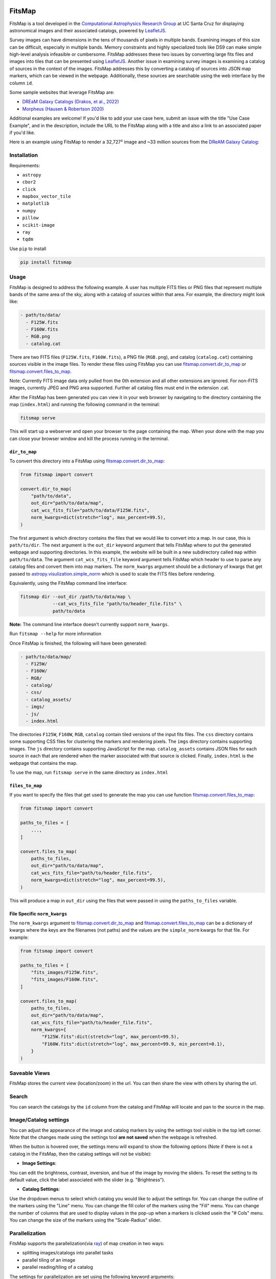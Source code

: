.. Variables to ensure the hyperlink gets used
.. |convert| replace:: `fitsmap.convert <https://fitsmap.readthedocs.io/en/latest/source/fitsmap.html#module-fitsmap.convert>`__
.. |files_to_map| replace:: `fitsmap.convert.files_to_map <https://fitsmap.readthedocs.io/en/latest/source/fitsmap.html#fitsmap.convert.files_to_map>`__
.. |dir_to_map| replace:: `fitsmap.convert.dir_to_map <https://fitsmap.readthedocs.io/en/latest/source/fitsmap.html#fitsmap.convert.dir_to_map>`__

.. image:: https://raw.githubusercontent.com/ryanhausen/fitsmap/master/docs/logo.svg.png
    :alt: FitsMap
    :align: center

FitsMap
=======

.. image:: https://github.com/ryanhausen/fitsmap/actions/workflows/build-linux.yml/badge.svg
    :target: https://github.com/ryanhausen/fitsmap/actions/workflows/build-linux.yml

.. image:: https://github.com/ryanhausen/fitsmap/actions/workflows/build-osx.yml/badge.svg
    :target: https://github.com/ryanhausen/fitsmap/actions/workflows/build-osx.yml

.. image:: https://github.com/ryanhausen/fitsmap/actions/workflows/build-windows.yml/badge.svg
    :target: https://github.com/ryanhausen/fitsmap/actions/workflows/build-windows.yml

.. image:: https://readthedocs.org/projects/fitsmap/badge/?version=latest
    :target: https://fitsmap.readthedocs.io

.. image:: https://codecov.io/gh/ryanhausen/fitsmap/branch/master/graph/badge.svg
    :target: https://codecov.io/gh/ryanhausen/fitsmap/

.. image:: https://img.shields.io/badge/python-3.7-blue.svg
    :target: https://www.python.org/downloads/release/python-370/

.. image:: https://img.shields.io/badge/code%20style-black-000000.svg
    :target: https://github.com/ambv/black

.. image:: https://badgen.net/badge/doi/10.1016%2Fj.ascom.2022.100586/yellow
    :target: https://doi.org/10.1016/j.ascom.2022.100586


FitsMap is a tool developed in the `Computational Astrophysics Research Group
<https://robertson.sites.ucsc.edu/research/>`_ at UC Santa Cruz for displaying
astronomical images and their associated catalogs, powered by `LeafletJS
<https://leafletjs.com>`_.

Survey images can have dimensions in the tens of thousands of pixels in multiple
bands. Examining images of this size can be difficult, especially in multiple
bands. Memory constraints and highly specialized tools like DS9 can make simple
high-level analysis infeasible or cumbersome. FitsMap addresses these two issues
by converting large fits files and images into tiles that can be presented using
`LeafletJS <https://leafletjs.com>`_. Another issue in examining survey images
is examining a catalog of sources in the context of the images. FitsMap
addresses this by converting a catalog of sources into JSON map markers, which
can be viewed in the webpage. Additionally, these sources are searchable using
the web interface by the column ``id``.

Some sample websites that leverage FitsMap are:

- `DREaM Galaxy Catalogs <https://purl.org/fitsmap/dream>`_ `(Drakos, et al., 2022) <https://iopscience.iop.org/article/10.3847/1538-4357/ac46fb>`_
- `Morpheus <https://purl.org/fitsmap/morpheus>`_ `(Hausen & Robertson 2020) <https://iopscience.iop.org/article/10.3847/1538-4365/ab8868>`_

Additional examples are welcome! If you'd like to add your use case here, submit
an issue with the title "Use Case Example", and in the description, include the
URL to the FitsMap along with a title and also a link to an associated paper if
you'd like.


Here is an example using FitsMap to render a 32,727² image and ~33 million
sources from the `DReAM Galaxy Catalog <https://arxiv.org/abs/2110.10703>`_:

.. image:: https://raw.githubusercontent.com/ryanhausen/fitsmap/master/docs/dream_map.gif
    :alt: FitsMap
    :align: center

Installation
************

Requirements:

- ``astropy``
- ``cbor2``
- ``click``
- ``mapbox_vector_tile``
- ``matplotlib``
- ``numpy``
- ``pillow``
- ``scikit-image``
- ``ray``
- ``tqdm``

Use ``pip`` to install

.. code-block:: bash

    pip install fitsmap

Usage
*****

FitsMap is designed to address the following example. A user has multiple FITS
files or PNG files that represent multiple bands of the same area of the sky,
along with a catalog of sources within that area. For example, the directory
might look like:

.. code-block::

  - path/to/data/
    - F125W.fits
    - F160W.fits
    - RGB.png
    - catalog.cat

There are two FITS files (``F125W.fits``, ``F160W.fits``), a PNG file
(``RGB.png``), and catalog (``catalog.cat``) containing sources visible in the
image files. To render these files using FitsMap you can use
|dir_to_map| or |files_to_map|.

Note: Currently FITS image data only pulled from the 0th extension
and all other extensions are ignored. For non-FITS images, currently JPEG and
PNG area supported. Further all catalog files must end in the extension .cat.

After the FitsMap has been generated you can view it in your web browser by
navigating to the directory containing the map (``index.html``) and running the
following command in the terminal:

.. code-block:: bash

    fitsmap serve

This will start up a webserver and open your browser to the page containing the
map. When your done with the map you can close your browser window and kill the
process running in the terminal.


``dir_to_map``
--------------

To convert this directory into a FitsMap using |dir_to_map|:

.. code-block:: python

    from fitsmap import convert

    convert.dir_to_map(
        "path/to/data",
        out_dir="path/to/data/map",
        cat_wcs_fits_file="path/to/data/F125W.fits",
        norm_kwargs=dict(stretch="log", max_percent=99.5),
    )

The first argument is which directory contains the files that we would like to
convert into a map. In our case, this is ``path/to/dir``.  The next argument is
the ``out_dir`` keyword argument that tells FitsMap where to put the generated
webpage and supporting directories. In this example, the website will be built
in a new subdirectory called ``map`` within ``path/to/data``. The argument
``cat_wcs_fits_file`` keyword argument tells FitsMap which header to use to
parse any catalog files and convert them into map markers. The ``norm_kwargs``
argument should be a dictionary of kwargs that get passed to
`astropy.visulization.simple_norm
<https://docs.astropy.org/en/stable/api/astropy.visualization.mpl_normalize.simple_norm.html>`_
which is used to scale the FITS files before rendering.

Equivalently, using the FitsMap command line interface:

.. code-block::

  fitsmap dir --out_dir /path/to/data/map \
              --cat_wcs_fits_file "path/to/header_file.fits" \
              path/to/data

**Note:** The command line interface doesn't currently support ``norm_kwargs``.

Run ``fitsmap --help`` for more information


Once FitsMap is finished, the following will have been generated:

.. code-block::

  - path/to/data/map/
    - F125W/
    - F160W/
    - RGB/
    - catalog/
    - css/
    - catalog_assets/
    - imgs/
    - js/
    - index.html

The directories ``F125W``, ``F160W``, ``RGB``, ``catalog`` contain tiled
versions of the input fits files. The ``css`` directory contains some supporting
CSS files for clustering the markers and rendering pixels. The ``imgs``
directory contains supporting images. The ``js`` directory contains supporting
JavaScript for the map. ``catalog_assets`` contains JSON files for each source
in each that are rendered when the marker associated with that source is
clicked. Finally, ``index.html`` is the webpage that contains the map.

To use the map, run ``fitsmap serve`` in the same directory as ``index.html``


``files_to_map``
----------------

If you want to specify the files that get used to generate the map you can use
function |files_to_map|:

.. code-block:: python

    from fitsmap import convert

    paths_to_files = [
        ...,
    ]

    convert.files_to_map(
        paths_to_files,
        out_dir="path/to/data/map",
        cat_wcs_fits_file="path/to/header_file.fits",
        norm_kwargs=dict(stretch="log", max_percent=99.5),
    )

This will produce a map in ``out_dir`` using the files that were passed in using
the ``paths_to_files`` variable.


File Specific ``norm_kwargs``
-----------------------------

The ``norm_kwargs`` argument to |dir_to_map| and |files_to_map| can be a
dictionary of kwargs where the keys are the filenames (not paths) and the values
are the ``simple_norm`` kwargs for that file. For example:

.. code-block:: python

    from fitsmap import convert

    paths_to_files = [
        "fits_images/F125W.fits",
        "fits_images/F160W.fits",
    ]

    convert.files_to_map(
        paths_to_files,
        out_dir="path/to/data/map",
        cat_wcs_fits_file="path/to/header_file.fits",
        norm_kwargs={
            "F125W.fits":dict(stretch="log", max_percent=99.5),
            "F160W.fits":dict(stretch="log", max_percent=99.9, min_percent=0.1),
        }
    )


Saveable Views
**************

FitsMap stores the current view (location/zoom) in the url. You can then
share the view with others by sharing the url.


Search
******

You can search the catalogs by the ``id`` column from the catalog and FitsMap
will locate and pan to the source in the map.


Image/Catalog settings
**********************

You can adjust the appearance of the image and catalog markers by using the
settings tool visible in the top left corner. Note that the changes made using
the settings tool **are not saved** when the webpage is refreshed.

.. image:: https://raw.githubusercontent.com/ryanhausen/fitsmap/master/docs/settings-collapsed.png
    :alt: FitsMap
    :align: center
    :width: 100px

When the button is hovered over, the settings menu will expand to show the following
options (Note if there is not a catalog in the FitsMap, then the catalog settings
will not be visible):

.. image:: https://raw.githubusercontent.com/ryanhausen/fitsmap/master/docs/settings-expanded.png
    :alt: FitsMap
    :align: center

- **Image Settings**:

You can edit the brightness, contrast, inversion, and hue of the image by moving
the sliders. To reset the setting to its default value, click the label
associated with the slider (e.g. "Brightness").

- **Catalog Settings**:

Use the dropdown menus to select which catalog you would like to adjust the
settings for. You can change the outline of the markers using the "Line" menu.
You can change the fill color of the markers using the "Fill" menu. You can
change the number of columns that are used to display values in the pop-up
when a markers is clicked usein the "# Cols" menu. You can change the size of
the markers using the "Scale-Radius" slider.


Parallelization
**********************************

FitsMap supports the parallelization(via `ray <ray.io>`_) of map creation in two
ways:

- splitting images/catalogs into parallel tasks
- parallel tiling of an image
- parallel reading/tiling of a catalog

The settings for parallelization are set using the following keyword arguments:

- ``procs_per_task``: Sets how many layers/catalogs to convert in parallel at a
  time.
- ``task_procs``: How many processes can work on a single task.

You can use both keyword arguments at the same time, but keep in mind the number
of CPUs available. For example, if ``procs_per_task=2`` and ``task_procs=2``
then that will generate 6 new processes, 2 new processes for each task, and each
of those will generate 2 new processes to tile an image in parallel.

Parallelization can offer a significant speed up, so if there are cores available
it makes sense to use them.

**NOTE: ray's support for Windows is currently in beta, so you may experience
some bugs running in parallel on Windows machines. Feel free to submit an issue
if you run into any problems.**

Notes
*****

Notes on Image Conversion
-------------------------

FITS images are rendered into PNG map tiles using Matplotlib colormaps. The
default colormap used when rendering tiles is "gray". This can be changed by
setting the value of ``convert.MPL_CMAP`` to any valid `Matplotlib colormap
<https://matplotlib.org/3.1.0/tutorials/colors/colormaps.html>`_.

To ensure that pixels are rendered correctly and that map markers are placed
correctly, any image that is not square is squared by padding the array with NaN
values that are converted into transparent pixels in the PNG. As a consequence,
if a FITS file contains NaNs when it is converted, those pixels will be
converted into transparent pixels.

Notes on Catalog Conversion
---------------------------

Catalogs should be delimited text files with the first line containing the
column names, and the following lines containing values. Catalogs need to have
an ``id`` column with a unique value for each row. It also needs to have
coordinates for each source, which can be one of the following pairs of columns
(``ra`` / ``dec``) or (``x`` / ``y``). **Note fitsmap assumes that the origin of
the image starts at (1,1), but this can be changed to (0,0) by setting the
kwarg** ``catalog_starts_at_one=False``.

Some catalogs have many columns for each row, which will create very tall
pop-ups when the markers are clicked. To avoid this, you can pass an integer
value using ``rows_per_column`` to either |dir_to_map| or |files_to_map|. This
will break the information into ``rows_per_column`` sized columns.

Catalog pop-ups are rendered as a simple HTML table, so you can put any HTML
friendly things, for example <img> tags, in the catalog and they should be
rendered appropriately.

FitsMap will render your markers as Ellipses if you have the following columns
in your catalog: ``a``, ``b``, and ``theta``. Where ``a`` is the major axis
radius in **pixels**, ``b`` is the minor axis radius in **pixels**, and theta
is the rotation of the ellipse in units of degrees starting from the negative
x-axis and moving counter-clockwise.

.. image:: https://raw.githubusercontent.com/ryanhausen/fitsmap/master/docs/ellipse_fig.png
    :alt: EllipseOrientaton
    :align: center

----

If you use FitsMap in your research please cite it using the following (also in
`CITE.bib <https://github.com/ryanhausen/fitsmap/blob/master/CITE.bib>`_):

.. code-block::

    @article{hausen2022a,
         title = {FitsMap: A simple, lightweight tool for displaying interactive astronomical image and catalog data},
       journal = {Astronomy and Computing},
        volume = {39},
         pages = {100586},
          year = {2022},
          issn = {2213-1337},
           doi = {https://doi.org/10.1016/j.ascom.2022.100586},
           url = {https://www.sciencedirect.com/science/article/pii/S2213133722000257},
        author = {R. Hausen and B.E. Robertson},
      keywords = {Astronomy web services (1856), Astronomy data visualization (1968), Astronomy data analysis (1858), Human-centered computing Scientific visualization (10003120.10003145.10003147.10010364), Human-centered computing Visualization toolkits (10003120.10003145.10003151.10011771)},
      abstract = {The visual inspection of image and catalog data continues to be a valuable aspect of astronomical data analysis. As the scale of astronomical image and catalog data continues to grow, visualizing the data becomes increasingly difficult. In this work, we introduce FitsMap, a simple, lightweight tool for visualizing astronomical image and catalog data. FitsMap uses well-understood image tiling techniques and a novel catalog tiling technique to serve gigapixel images with catalogs containing tens of millions of sources using only a simple web server. Further, the web-based visualizations can be viewed performantly on mobile devices. FitsMap is implemented in Python and is open source (https://github.com/ryanhausen/fitsmap).}
    }



For more information see the `docs <https://fitsmap.readthedocs.io>`__
or the `code <https://github.com/ryanhausen/fitsmap>`__.


